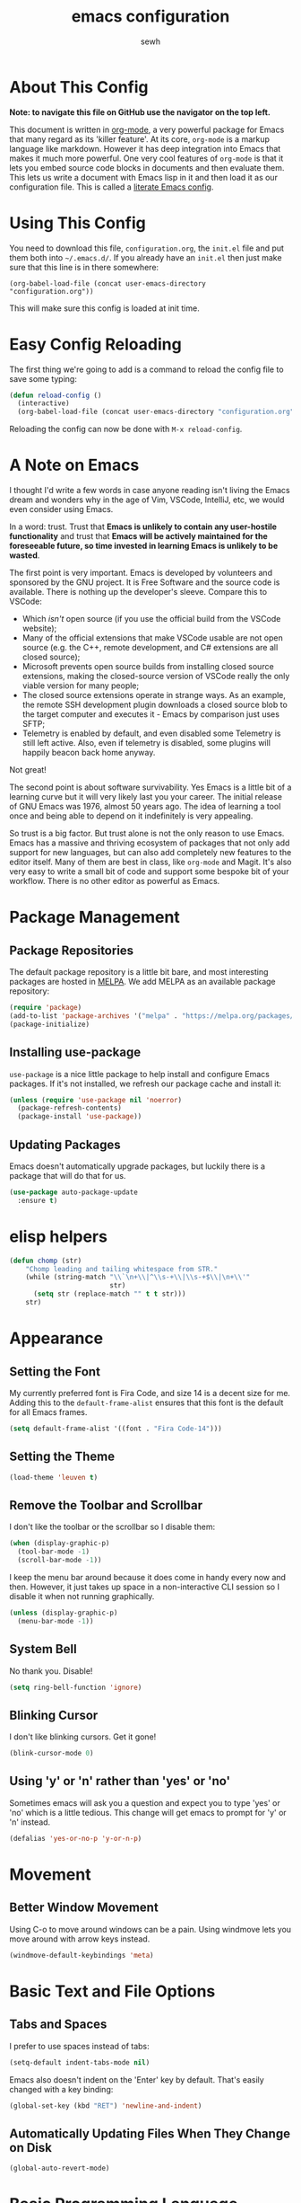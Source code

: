#+TITLE: emacs configuration
#+AUTHOR: sewh

* About This Config

*Note: to navigate this file on GitHub use the navigator on the top left.*

This document is written in [[https://orgmode.org/][org-mode]], a very powerful package for Emacs that many regard as its 'killer feature'. At its core, =org-mode= is a markup language like markdown. However it has deep integration into Emacs that makes it much more powerful. One very cool features of =org-mode= is that it lets you embed source code blocks in documents and then evaluate them. This lets us write a document with Emacs lisp in it and then load it as our configuration file. This is called a [[https://harryrschwartz.com/2016/02/15/switching-to-a-literate-emacs-configuration][literate Emacs config]].

* Using This Config

You need to download this file, =configuration.org=, the =init.el= file and put them both into =~/.emacs.d/=. If you already have an =init.el= then just make sure that this line is in there somewhere:

#+begin_src
    (org-babel-load-file (concat user-emacs-directory "configuration.org"))
#+end_src

This will make sure this config is loaded at init time.

* Easy Config Reloading

The first thing we're going to add is a command to reload the config file to save some typing:

#+begin_src emacs-lisp
  (defun reload-config ()
    (interactive)
    (org-babel-load-file (concat user-emacs-directory "configuration.org")))
#+end_src

Reloading the config can now be done with =M-x reload-config=.

* A Note on Emacs

I thought I'd write a few words in case anyone reading isn't living the Emacs dream and wonders why in the age of Vim, VSCode, IntelliJ, etc, we would even consider using Emacs.

In a word: trust. Trust that *Emacs is unlikely to contain any user-hostile functionality* and trust that *Emacs will be actively maintained for the foreseeable future, so time invested in learning Emacs is unlikely to be wasted*.

The first point is very important. Emacs is developed by volunteers and sponsored by the GNU project. It is Free Software and the source code is available. There is nothing up the developer's sleeve. Compare this to VSCode:

- Which /isn't/ open source (if you use the official build from the VSCode website);
- Many of the official extensions that make VSCode usable are not open source (e.g. the C++, remote development, and C# extensions are all closed source);
- Microsoft prevents open source builds from installing closed source extensions, making the closed-source version of VSCode really the only viable version for many people;
- The closed source extensions operate in strange ways. As an example, the remote SSH development plugin downloads a closed source blob to the target computer and executes it - Emacs by comparison just uses SFTP;
- Telemetry is enabled by default, and even disabled some Telemetry is still left active. Also, even if telemetry is disabled, some plugins will happily beacon back home anyway.

Not great!

The second point is about software survivability. Yes Emacs is a little bit of a learning curve but it will very likely last you your career. The initial release of GNU Emacs was 1976, almost 50 years ago. The idea of learning a tool once and being able to depend on it indefinitely is very appealing.

So trust is a big factor. But trust alone is not the only reason to use Emacs. Emacs has a massive and thriving ecosystem of packages that not only add support for new languages, but can also add completely new features to the editor itself. Many of them are best in class, like =org-mode= and Magit. It's also very easy to write a small bit of code and support some bespoke bit of your workflow. There is no other editor as powerful as Emacs.

* Package Management

** Package Repositories

The default package repository is a little bit bare, and most interesting packages are hosted in [[https://melpa.org/][MELPA]]. We add MELPA as an available package repository:
   
#+begin_src emacs-lisp
  (require 'package)
  (add-to-list 'package-archives '("melpa" . "https://melpa.org/packages/") t)
  (package-initialize)
#+end_src

** Installing use-package

=use-package= is a nice little package to help install and configure Emacs packages. If it's not installed, we refresh our package cache and install it:
   
#+begin_src emacs-lisp
  (unless (require 'use-package nil 'noerror)
    (package-refresh-contents)
    (package-install 'use-package))
#+end_src

** Updating Packages

Emacs doesn't automatically upgrade packages, but luckily there is a package that will do that for us.

#+begin_src emacs-lisp
  (use-package auto-package-update
    :ensure t)
#+end_src

* elisp helpers

#+begin_src emacs-lisp
  (defun chomp (str)
      "Chomp leading and tailing whitespace from STR."
      (while (string-match "\\`\n+\\|^\\s-+\\|\\s-+$\\|\n+\\'"
                           str)
        (setq str (replace-match "" t t str)))
      str)
#+end_src
* Appearance

** Setting the Font

My currently preferred font is Fira Code, and size 14 is a decent size for me. Adding this to the ~default-frame-alist~ ensures that this font is the default for all Emacs frames.
  
#+begin_src emacs-lisp
  (setq default-frame-alist '((font . "Fira Code-14")))
#+end_src

** Setting the Theme

#+begin_src emacs-lisp
  (load-theme 'leuven t)
#+end_src

** Remove the Toolbar and Scrollbar

I don't like the toolbar or the scrollbar so I disable them:

#+begin_src emacs-lisp
  (when (display-graphic-p)
    (tool-bar-mode -1)
    (scroll-bar-mode -1))
#+end_src

I keep the menu bar around because it does come in handy every now and then. However, it just takes up space in a non-interactive CLI session so I disable it when not running graphically.

#+begin_src emacs-lisp
  (unless (display-graphic-p)
    (menu-bar-mode -1))
#+end_src

** System Bell

No thank you. Disable!

#+begin_src emacs-lisp
  (setq ring-bell-function 'ignore)
#+end_src

** Blinking Cursor

I don't like blinking cursors. Get it gone!

#+begin_src emacs-lisp
  (blink-cursor-mode 0)
#+end_src

** Using 'y' or 'n' rather than 'yes' or 'no'

Sometimes emacs will ask you a question and expect you to type 'yes' or 'no' which is a little tedious. This change will get emacs to prompt for 'y' or 'n' instead.

#+begin_src emacs-lisp
  (defalias 'yes-or-no-p 'y-or-n-p)
#+end_src

* Movement
** Better Window Movement

Using C-o to move around windows can be a pain. Using windmove lets you move around with arrow keys instead.

#+begin_src emacs-lisp
(windmove-default-keybindings 'meta)
#+end_src

* Basic Text and File Options

** Tabs and Spaces

I prefer to use spaces instead of tabs:

#+begin_src emacs-lisp
  (setq-default indent-tabs-mode nil)
#+end_src

Emacs also doesn't indent on the 'Enter' key by default. That's easily changed with a key binding:

#+begin_src emacs-lisp
  (global-set-key (kbd "RET") 'newline-and-indent)
#+end_src

** Automatically Updating Files When They Change on Disk

#+begin_src emacs-lisp
(global-auto-revert-mode)
#+end_src

* Basic Programming Language Options

** Line Numbers

Line numbers are great for programming but not so great for other modes, like =org-mode= and terminals. Therefore we only turn on line number mode when we're in the fundamental programming mode:

#+begin_src emacs-lisp
(add-hook 'prog-mode-hook #'display-line-numbers-mode)
#+end_src

** Automatically Adding Parenthesis

I find it  useful to have Emacs automatically add parenthesis, especially when messing around with Emacs lisp. Instead of using the built-in packages, I use one called [[https://github.com/Fuco1/smartparens][smartparens]] since it's a little bit smarter:

#+begin_src emacs-lisp
  (use-package smartparens
    :ensure t
    :init
    (require 'smartparens-config)
    (smartparens-global-mode))
#+end_src

* Emacs Under the Hood

** Custom File

Emacs stores some configuration in a file, that by default is the =init.el= file. This makes vendoring the =init.el= in Git tricky, so we can change it to its own file:

#+begin_src emacs-lisp
  (setq custom-file (concat user-emacs-directory "custom.el"))
  (when (file-exists-p custom-file)
    (load-file custom-file))

#+end_src

** Backups

Emacs defaults to storing backup files in the same directory as the file being edited. This can create a jumble of files and confuse git. This little bit of configuration ensures that backup files are stored in Emacs' working directory instead:
  
#+begin_src emacs-lisp
  (setq backup-directory (concat user-emacs-directory "backups"))

  (unless (file-directory-p backup-directory)
    (mkdir backup-directory))

  (setq backup-directory-alist
        `((".*" . ,backup-directory)))
#+end_src

* Platform Specific Changes

** Hash Key

Sometimes Mac keyboards make it difficult to enter in a hash symbol. To (sort of) get around this, I add a new keybinding it enter a hash key.

#+begin_src emacs-lisp
  (global-set-key (kbd "C-c 3") (lambda () (interactive) (insert "#")))
#+end_src

* Spell Checking

Emacs has a built in, live, spellchecker called Flyspell. We use flyspell for org mode configuration later on, so we need to make sure it's configured to use an English (GB) dictionary:

#+begin_src emacs-lisp
  (setq ispell-dictionary "british")
#+end_src

* Ivy

The default Emacs minibuffer is fine, but the Ivy package really improves it. With Ivy, you get completions, previews, and many other packages integrate with it.

#+begin_src emacs-lisp
  (use-package ivy
    :ensure t
    :init
    (ivy-mode 1)
    (setq ivy-use-virtual-buffers t)
    (setq enable-recursive-minibuffers t))
#+end_src

Ivy also powers a replacement for the default =C-s= search that's really powerful and a great way to navigate around code called Swiper. We download that as well.

#+begin_src emacs-lisp
  (use-package swiper
    :ensure t
    :bind (("C-s" . swiper)))
#+end_src

Finally, we can use another Ivy powered tool called 'Counsel' to add some extra functionality to Emacs. I like =counsel-rg= because it lets me search a directory with [[https://github.com/BurntSushi/ripgrep][ripgrep]], perhaps the fastest search tool around, with a Swiper-like interface.

#+begin_src emacs-lisp
  (use-package counsel
    :ensure t
    :bind (("C-c k" . counsel-rg)))
#+end_src

* Org Mode

org-mode is the package that this very config is written in. It's pretty good out of the box, but I feel that it benefits from a bit of configuration. Ideally, I'd like org-mode to:

- Wrap lines nicely;
- Use a spellchecking program;
- Set the default location for org mode files in =~/org/=;
- Enable org-specific indentation rules;
- Add a default set of languages to the evaluation allow list.

#+begin_src emacs-lisp
  (use-package org
    :init
    (setq org-directory "~/org")
    :config
    (org-babel-do-load-languages 'org-babel-load-languages
                                 (append org-babel-load-languages
                                         '((python . t)
                                           (shell . t))))
    :hook ((org-mode . flyspell-mode)
           (org-mode . org-indent-mode)
           (org-mode . visual-line-mode))
    )
#+end_src

* Company Mode

Company is a completion UI framework. LSP mode will use Company to do inline completions.

#+begin_src emacs-lisp
  (use-package company
    :ensure t
    :config
    (setq company-dabbrev-downcase 0)
    (setq company-idle-delay 0)
    )
#+end_src

* eglot

#+begin_src emacs-lisp
  (use-package eglot
    :ensure t)
#+end_src

* Magit

Magit is a helper for managing Git repositories. It is another Emacs 'killer feature' and makes frequent Git commands really fast to execute.

#+begin_src emacs-lisp
  (use-package magit
    :ensure t
    :bind (("C-x g" . magit-status))
    :hook ((magit-mode . magit-auto-revert-mode)))
#+end_src

* Projectile

Projectile is a project management system that helps keep multiple projects tidy when running in one emacs instance. I have chosen to override ==C-x p= as the Projectile leader sequence; I tried using =C-c p= but I kept hitting =C-x= instead.

I've also added an extra little Projectile helper function to spawn a new instance of vterm in the project. By default, Projectile only spawns one vterm and will drop you into it whenever you run the vterm sequence. I tend to like a few terminals in one project at once so I wrote that quick function.

#+begin_src emacs-lisp
  (use-package projectile
    :ensure t
    :init
    (projectile-mode +1)
    :bind (:map projectile-mode-map
                ("C-x p" . projectile-command-map)
                ("C-x p x V" . (lambda () (interactive) (projectile-run-vterm 't))))
    )
#+end_src

* Dired

Dired is Emacs' built-in file management tool. It is basically the output from ~ls~ but actionable. Basic file operations are really quick in Dired. Another benefit of Dired is that it integrates with [[https://www.emacswiki.org/emacs/TrampMode][TRAMP mode]], so you can list and modify directories on remote hosts over SSH (and all the other protocols that TRAMP supports).

One of the nice, non-default, behaviours of Dired is that you can open two Dired buffers side by side and copy between them with the 'C' key. We enable this here:

#+begin_src emacs-lisp
  (setq dired-dwim-target t)
#+end_src

I also find myself needing to create files in the dired UI which isn't supported by default. I've chosen 't' for 'touch'.

#+begin_src emacs-lisp
  (eval-after-load "dired"
    '(progn
       (define-key dired-mode-map (kbd "t")
         (lambda (file-name)
           (interactive "sTouch file: ")
           (shell-command
            (concat "touch " (dired-current-directory) "/" file-name))
           (revert-buffer)))))
#+end_src

* vterm

Emacs has a built in terminal emulator, but it's not a /true/ VTY emulator and struggles with some of the more involved commands. There's a package called =vterm= which provides a much more robust terminal emulator.

#+begin_src emacs-lisp
  (use-package vterm
    :ensure t)
#+end_src

I have also written a quick function to make a new vterm with a specific buffer name. This is really useful when you need to start multiple terminal emulators:

#+begin_src emacs-lisp
  (defun vterm-named (name)
    (interactive "sTerminal name: ")
    (let ((term-name (concat "vterm-" name)))
      (vterm term-name)))

  (global-set-key (kbd "C-x v") #'vterm-named)
#+end_src

vterm also [[https://github.com/akermu/emacs-libvterm/blob/master/README.md][recommends]] using helpers in ~.zshrc~ to extend it's functionality. I'll record the ones I use here for reference.

#+begin_src sh
  vterm_printf() {
    if [ -n "$TMUX" ] && ([ "${TERM%%-*}" = "tmux" ] || [ "${TERM%%-*}" = "screen" ] ); then
        # Tell tmux to pass the escape sequences through
        printf "\ePtmux;\e\e]%s\007\e\\" "$1"
    elif [ "${TERM%%-*}" = "screen" ]; then
        # GNU screen (screen, screen-256color, screen-256color-bce)
        printf "\eP\e]%s\007\e\\" "$1"
    else
        printf "\e]%s\e\\" "$1"
    fi
}
#+end_src
* Docker

Emacs doesn't yet have a Dockerfile mode, so we need to fetch one:

#+begin_src emacs-lisp
  (use-package dockerfile-mode
    :ensure t)
#+end_src

* Python

We leave most of the Python heavy lifting to LSP mode (documented later on). However, there's a helpful package for managing virtual environments that's very handy. I'm a user of [[https://python-poetry.org/][Poetry]], so I point the ~venv-location~ variable at the directory that Poetry stores its virtual environments.

#+begin_src emacs-lisp
  (use-package virtualenvwrapper
    :ensure t
    :config
    (venv-initialize-interactive-shells)
    (setq venv-location (concat (getenv "HOME") "/.cache/pypoetry/virtualenvs")))
#+end_src

* Rust
#+begin_src emacs-lisp

  (defun find-rust-analyzer-directory ()
    "Run rustup to discover rust-analyzer path"
    (let* ((output (chomp (shell-command-to-string "rustup which --toolchain stable rust-analyzer"))))
      (if (string-match-p "not found" output)
          nil
        (file-name-directory output))))

  (defun add-rust-analyzer-to-path ()
    "Add the parent folder of rust-analyzer to the PATH variable and Emacs' exec-path"
    (let* ((ra-dir (find-rust-analyzer-directory)))

      ; first update the path
      (when (and ra-dir (not (string-match-p ra-dir (getenv "PATH")))) ; we found the ra dir + ra dir not in path
        (setenv "PATH"
                (concat ra-dir ":" (getenv "PATH"))))

      ; now update the exec-path variable
      (when (and ra-dir (not (member ra-dir exec-path)))
        (add-to-list 'exec-path ra-dir))))

   (use-package rustic
      :ensure t
      :hook ((rustic-mode . company-mode))
      :init (add-rust-analyzer-to-path)
      :config
      (setq
       ;; eglot seems to be the best option right now.
       rustic-lsp-client 'eglot
       rustic-format-on-save nil
       ;; Prevent automatic syntax checking, which was causing lags and stutters.
       eglot-send-changes-idle-time (* 60 60)
       )
      ;; Disable the annoying doc popups in the minibuffer.
      (add-hook 'eglot-managed-mode-hook (lambda () (eldoc-mode -1)))
      )

#+end_src
* YAML

Emacs doesn't yet have an in-built YAML mode so we need to install one:

#+begin_src emacs-lisp
  (use-package yaml-mode
    :ensure t)
#+end_src

* Markdown

There's quite a nice mode for Markdown support, so let's install it:

#+begin_src emacs-lisp
  (use-package markdown-mode
    :ensure t)
#+end_src

* Rust

Ensure we have the package for editing Rust mode. Completion will be handled by LSP mode:

#+begin_src emacs-lisp
  (use-package rust-mode
    :ensure t)
#+end_src

* Flycheck

Flycheck is an error checking framework for Emacs. It's useful to get feedback on errors with code.

#+begin_src emacs-lisp
  (use-package flycheck
    :ensure t)
#+end_src

* wgrep

=wgrep= lets you edit recursive grep buffers and commit your changes back to those files. Really useful for bulk renaming things.

#+begin_src emacs-lisp
  (use-package wgrep
    :ensure t)
#+end_src

* Clojure

Ensure we hae a mode for editing Clojure and CIDER for interactive development.

#+begin_src emacs-lisp
  (use-package clojure-mode
    :ensure t)

  (use-package cider
    :ensure t)
#+end_src

* nftables

The modern Linux firewall is nftables, and it has its own syntax. We should support this (because emacs doesn't do a good job of managing it on its own.)

#+begin_src emacs-lisp
  (use-package nftables-mode
    :ensure t)
#+end_src

* TOML

#+begin_src emacs-lisp
  (add-hook 'conf-toml-mode-hook (lambda () (setq tab-width 4)))
#+end_src
